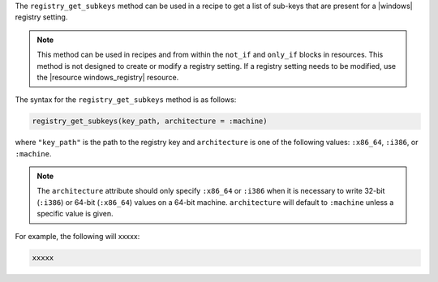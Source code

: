 .. The contents of this file are included in multiple topics.
.. This file should not be changed in a way that hinders its ability to appear in multiple documentation sets.

The ``registry_get_subkeys`` method can be used in a recipe to get a list of sub-keys that are present for a |windows| registry setting. 

.. note:: This method can be used in recipes and from within the ``not_if`` and ``only_if`` blocks in resources. This method is not designed to create or modify a registry setting. If a registry setting needs to be modified, use the |resource windows_registry| resource.

The syntax for the ``registry_get_subkeys`` method is as follows:

.. code-block:: ruby

   registry_get_subkeys(key_path, architecture = :machine)

where ``"key_path"`` is the path to the registry key and ``architecture`` is one of the following values: ``:x86_64``, ``:i386``, or ``:machine``. 

.. note:: The ``architecture`` attribute should only specify ``:x86_64`` or ``:i386`` when it is necessary to write 32-bit (``:i386``) or 64-bit (``:x86_64``) values on a 64-bit machine. ``architecture`` will default to ``:machine`` unless a specific value is given.

For example, the following will xxxxx:

.. code-block:: ruby

   xxxxx




